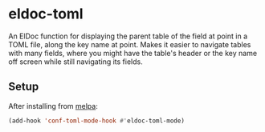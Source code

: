 * eldoc-toml
[[https://melpa.org/#/eldoc-toml][file:https://melpa.org/packages/eldoc-toml-badge.svg]]

An ElDoc function for displaying the parent table of the field at point in a TOML file, along the
key name at point. Makes it easier to navigate tables with many fields, where you might have the
table's header or the key name off screen while still navigating its fields.

[[./screenshot.png]]

** Setup
After installing from [[https://melpa.org/#/eldoc-toml][melpa]]:
#+BEGIN_SRC emacs-lisp
(add-hook 'conf-toml-mode-hook #'eldoc-toml-mode)
#+END_SRC
